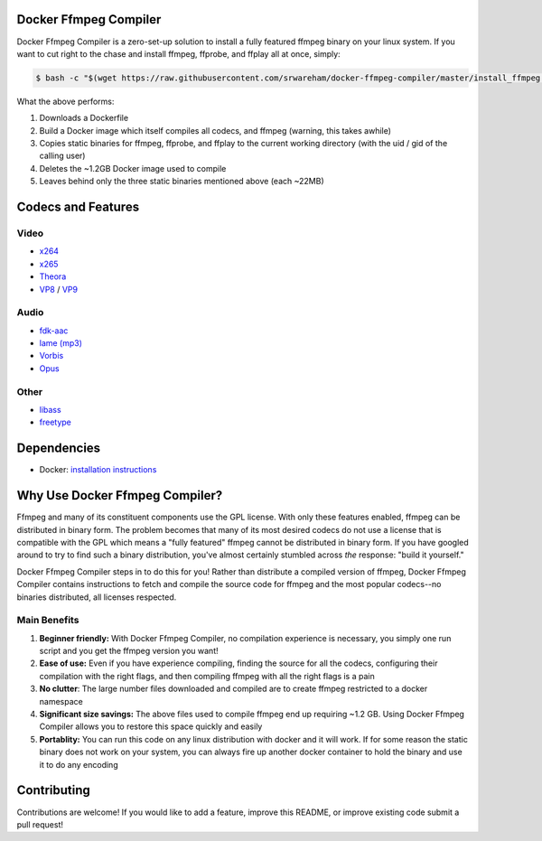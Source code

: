 Docker Ffmpeg Compiler 
======================

Docker Ffmpeg Compiler is a zero-set-up solution to install a fully featured ffmpeg binary on your linux system.
If you want to cut right to the chase and install ffmpeg, ffprobe, and ffplay all at once, simply:

.. code-block:: bash

    $ bash -c "$(wget https://raw.githubusercontent.com/srwareham/docker-ffmpeg-compiler/master/install_ffmpeg.sh -O -)"

What the above performs:

#. Downloads a Dockerfile 
#. Build a Docker image which itself compiles all codecs, and ffmpeg (warning, this takes awhile)
#. Copies static binaries for ffmpeg, ffprobe, and ffplay to the current working directory (with the uid / gid of the calling user)
#. Deletes the ~1.2GB Docker image used to compile
#. Leaves behind only the three static binaries mentioned above (each ~22MB)

Codecs and Features
===================

Video
-----

- `x264 <https://www.videolan.org/developers/x264.html>`_
- `x265 <http://x265.org/>`_
- `Theora <https://www.theora.org/>`_ 
- `VP8 <http://www.webmproject.org/>`_ / `VP9 <http://www.webmproject.org/vp9/>`_

Audio
-----
- `fdk-aac <https://github.com/mstorsjo/fdk-aac>`_
- `lame (mp3) <http://lame.sourceforge.net/>`_
- `Vorbis <http://www.vorbis.com/>`_
- `Opus <https://www.opus-codec.org/>`_
 
Other
-----

- `libass <https://github.com/libass/libass>`_
- `freetype <http://www.freetype.org/>`_

Dependencies
============

- Docker: `installation instructions <https://docs.docker.com/engine/installation/>`_

Why Use Docker Ffmpeg Compiler?
===============================

Ffmpeg and many of its constituent components use the GPL license. With only these features enabled, ffmpeg can be distributed in binary form.
The problem becomes that many of its most desired codecs do not use a license that is compatible with the GPL which means a "fully featured" ffmpeg
cannot be distributed in binary form. If you have googled around to try to find such a binary distribution, you've almost certainly stumbled across 
*the* response: "build it yourself." 

Docker Ffmpeg Compiler steps in to do this for you! Rather than distribute a compiled version of ffmpeg, Docker Ffmpeg Compiler contains instructions
to fetch and compile the source code for ffmpeg and the most popular codecs--no binaries distributed, all licenses respected.

Main Benefits
-------------
 
#. **Beginner friendly:** With Docker Ffmpeg Compiler, no compilation experience is necessary, you simply one run script and you get the ffmpeg version you want! 
#. **Ease of use:** Even if you have experience compiling, finding the source for all the codecs, configuring their compilation with the right flags, and then compiling ffmpeg with all the right flags is a pain
#. **No clutter**: The large number files downloaded and compiled are to create ffmpeg restricted to a docker namespace
#. **Significant size savings:** The above files used to compile ffmpeg end up requiring ~1.2 GB. Using Docker Ffmpeg Compiler allows you to restore this space quickly and easily
#. **Portablity:** You can run this code on any linux distribution with docker and it will work. If for some reason the static binary does not work on your system, you can always fire up another docker container to hold the binary and use it to do any encoding


Contributing
============

Contributions are welcome! If you would like to add a feature, improve this README, or improve existing code submit a pull request!
